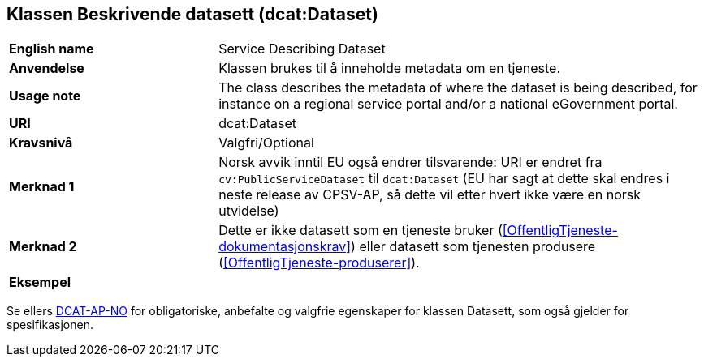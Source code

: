 == Klassen Beskrivende datasett (dcat:Dataset) [[BeskrivendeDatasett]]

[cols="30s,70d"]
|===
|English name|Service Describing Dataset
|Anvendelse|Klassen brukes til å inneholde metadata om en tjeneste.
|Usage note|The class describes the metadata of where the dataset is being described, for instance on a regional service portal and/or a national eGovernment portal.
|URI|dcat:Dataset
|Kravsnivå|Valgfri/Optional
|Merknad 1|Norsk avvik inntil EU også endrer tilsvarende: URI er endret fra `cv:PublicServiceDataset` til `dcat:Dataset` (EU har sagt at dette skal endres i neste release av CPSV-AP, så dette vil etter hvert ikke være en norsk utvidelse)
|Merknad 2|Dette er ikke datasett som en tjeneste bruker (<<OffentligTjeneste-dokumentasjonskrav>>) eller datasett som tjenesten produsere (<<OffentligTjeneste-produserer>>).
|Eksempel|
|===

Se ellers https://data.norge.no/specification/dcat-ap-no/#Datasett[DCAT-AP-NO] for obligatoriske, anbefalte og valgfrie egenskaper for klassen Datasett, som også gjelder for spesifikasjonen.
